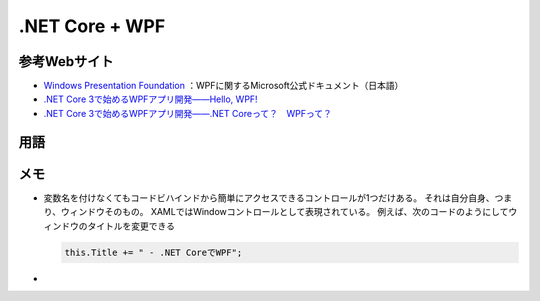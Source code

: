 ===============
.NET Core + WPF
===============

参考Webサイト
=============

* `Windows Presentation Foundation <https://docs.microsoft.com/ja-jp/dotnet/framework/wpf/>`__ ：WPFに関するMicrosoft公式ドキュメント（日本語）
* `.NET Core 3で始めるWPFアプリ開発――Hello, WPF! <https://codezine.jp/article/detail/11809>`__
* `.NET Core 3で始めるWPFアプリ開発――.NET Coreって？　WPFって？ <https://codezine.jp/article/detail/11854>`__

用語
====

.. glossary::

  .NET Core

    簡単に言ってしまえば.NET Frameworkをリストラクチャ（本来の意味のrestructure、「再構築」）したもの。
    macOSとLinuxもサポート。
    .NETファミリーは組込み用／Webページ用などと乱立しており、これらを.NET Coreに統合する計画。
    .NET Core 3.xの次バージョンを「.NET 5」とし、今後は.NET 5、6、7、8がリリース予定

  WPF
  
    Windows Presentation Foundation。
    デスクトップ向けWindows用のアプリを開発するためのGUIフレームワーク。
    .NET Frameworkまたは.NET Coreのクラスライブラリーの一部として提供されている

  データバインディング

    ロジックが持つデータをUIに結び付ける。
    コントロール同士にも使える

  

メモ
====

* 変数名を付けなくてもコードビハインドから簡単にアクセスできるコントロールが1つだけある。
  それは自分自身、つまり、ウィンドウそのもの。
  XAMLではWindowコントロールとして表現されている。
  例えば、次のコードのようにしてウィンドウのタイトルを変更できる

  .. code-block:: csharp

    this.Title += " - .NET CoreでWPF"; 

* 
